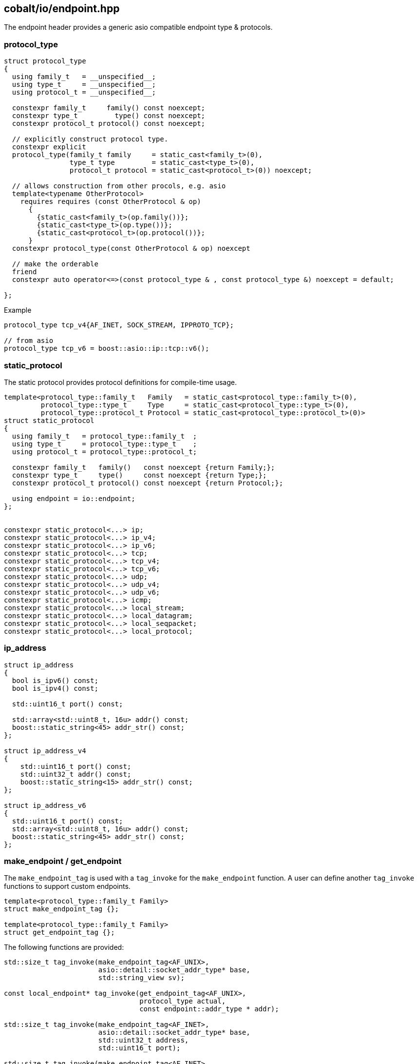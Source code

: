 == cobalt/io/endpoint.hpp

The endpoint header provides a generic asio compatible endpoint type & protocols.

=== protocol_type

[source,cpp]
----

struct protocol_type
{
  using family_t   = __unspecified__;
  using type_t     = __unspecified__;
  using protocol_t = __unspecified__;

  constexpr family_t     family() const noexcept;
  constexpr type_t         type() const noexcept;
  constexpr protocol_t protocol() const noexcept;

  // explicitly construct protocol type.
  constexpr explicit
  protocol_type(family_t family     = static_cast<family_t>(0),
                type_t type         = static_cast<type_t>(0),
                protocol_t protocol = static_cast<protocol_t>(0)) noexcept;

  // allows construction from other procols, e.g. asio
  template<typename OtherProtocol>
    requires requires (const OtherProtocol & op)
      {
        {static_cast<family_t>(op.family())};
        {static_cast<type_t>(op.type())};
        {static_cast<protocol_t>(op.protocol())};
      }
  constexpr protocol_type(const OtherProtocol & op) noexcept

  // make the orderable
  friend
  constexpr auto operator<=>(const protocol_type & , const protocol_type &) noexcept = default;

};
----

.Example
[source,cpp]
----
protocol_type tcp_v4{AF_INET, SOCK_STREAM, IPPROTO_TCP};

// from asio
protocol_type tcp_v6 = boost::asio::ip::tcp::v6();
----

=== static_protocol

The static protocol provides protocol definitions for compile-time usage.

[source,cpp]
----
template<protocol_type::family_t   Family   = static_cast<protocol_type::family_t>(0),
         protocol_type::type_t     Type     = static_cast<protocol_type::type_t>(0),
         protocol_type::protocol_t Protocol = static_cast<protocol_type::protocol_t>(0)>
struct static_protocol
{
  using family_t   = protocol_type::family_t  ;
  using type_t     = protocol_type::type_t    ;
  using protocol_t = protocol_type::protocol_t;

  constexpr family_t   family()   const noexcept {return Family;};
  constexpr type_t     type()     const noexcept {return Type;};
  constexpr protocol_t protocol() const noexcept {return Protocol;};

  using endpoint = io::endpoint;
};


constexpr static_protocol<...> ip;
constexpr static_protocol<...> ip_v4;
constexpr static_protocol<...> ip_v6;
constexpr static_protocol<...> tcp;
constexpr static_protocol<...> tcp_v4;
constexpr static_protocol<...> tcp_v6;
constexpr static_protocol<...> udp;
constexpr static_protocol<...> udp_v4;
constexpr static_protocol<...> udp_v6;
constexpr static_protocol<...> icmp;
constexpr static_protocol<...> local_stream;
constexpr static_protocol<...> local_datagram;
constexpr static_protocol<...> local_seqpacket;
constexpr static_protocol<...> local_protocol;
----

=== ip_address

[source,cpp]
----
struct ip_address
{
  bool is_ipv6() const;
  bool is_ipv4() const;

  std::uint16_t port() const;

  std::array<std::uint8_t, 16u> addr() const;
  boost::static_string<45> addr_str() const;
};

struct ip_address_v4
{
    std::uint16_t port() const;
    std::uint32_t addr() const;
    boost::static_string<15> addr_str() const;
};

struct ip_address_v6
{
  std::uint16_t port() const;
  std::array<std::uint8_t, 16u> addr() const;
  boost::static_string<45> addr_str() const;
};
----

=== make_endpoint / get_endpoint

The `make_endpoint_tag` is used with a `tag_invoke` for the `make_endpoint` function.
A user can define another `tag_invoke` functions to support custom endpoints.

[source,cpp]
----
template<protocol_type::family_t Family>
struct make_endpoint_tag {};

template<protocol_type::family_t Family>
struct get_endpoint_tag {};
----

The following functions are provided:

[source,cpp]
----
std::size_t tag_invoke(make_endpoint_tag<AF_UNIX>,
                       asio::detail::socket_addr_type* base,
                       std::string_view sv);

const local_endpoint* tag_invoke(get_endpoint_tag<AF_UNIX>,
                                 protocol_type actual,
                                 const endpoint::addr_type * addr);

std::size_t tag_invoke(make_endpoint_tag<AF_INET>,
                       asio::detail::socket_addr_type* base,
                       std::uint32_t address,
                       std::uint16_t port);

std::size_t tag_invoke(make_endpoint_tag<AF_INET>,
                       asio::detail::socket_addr_type* base,
                       std::string_view address,
                       std::uint16_t port);

const ip_address_v4* tag_invoke(get_endpoint_tag<AF_INET>,
                                 protocol_type actual,
                                 const endpoint::addr_type * addr);

std::size_t tag_invoke(make_endpoint_tag<AF_INET6>,
                       asio::detail::socket_addr_type* base,
                       std::span<std::uint8_t, 16> address,
                       std::uint16_t port);

std::size_t tag_invoke(make_endpoint_tag<AF_INET6>,
                       asio::detail::socket_addr_type* base,
                       std::string_view address,
                       std::uint16_t port);

const ip_address_v6* tag_invoke(get_endpoint_tag<AF_INET6>,
                                protocol_type actual,
                                const endpoint::addr_type * addr);

std::size_t tag_invoke(make_endpoint_tag<AF_UNSPEC>,
                       asio::detail::socket_addr_type* base,
                       std::string_view address,
                       std::uint16_t port);

const ip_address* tag_invoke(get_endpoint_tag<AF_UNSPEC>,
                                protocol_type actual,
                                const endpoint::addr_type * addr);
----

=== endpoint

The endpoint function holds and

[source,cpp]
----
struct endpoint
{
  using storage_type = asio::detail::sockaddr_storage_type;
  using addr_type = asio::detail::socket_addr_type;
  void resize(std::size_t size);

        void * data()       {return &storage_; }
  const void * data() const {return &storage_; }
  std::size_t size() const {return size_;}
  std::size_t capacity() const {return sizeof(storage_);}

  void set_type    (protocol_type::type_t type)         { type_ = type;}
  void set_protocol(protocol_type::protocol_t protocol) { protocol_ = protocol;}

  protocol_type protocol() const;

  endpoint() = default;
  endpoint(const endpoint & ep);

  // Construct a endpoint using make_endpoint_tag
  template<protocol_type::family_t   Family,
           protocol_type::type_t     Type,
           protocol_type::protocol_t Protocol,
           typename ... Args>
      requires requires (make_endpoint_tag<Family> proto,
                         addr_type* addr, Args && ... args)
      {
        {tag_invoke(proto, addr, std::forward<Args>(args)...)} -> std::convertible_to<std::size_t>;
      }
  endpoint(static_protocol<Family, Type, Protocol> proto, Args && ... args);

  // allows constructing an endpoint from an asio type
  template<typename OtherEndpoint>
  requires requires (OtherEndpoint oe)
      {
        {oe.protocol()} -> std::convertible_to<protocol_type>;
        {oe.data()} -> std::convertible_to<void*>;
        {oe.size()} -> std::convertible_to<std::size_t>;
      }
  endpoint(OtherEndpoint && oe);
};


class bad_endpoint_access : public std::exception
{
 public:
  bad_endpoint_access() noexcept = default;
  char const * what() const noexcept;
};

// Uses `get_endpoint_tag<Protocol> to return a `pointer` to the result.
// Throws `bad_endpoint_access` if it's the wrong type
auto get(const endpoint & ep);

// Uses `get_endpoint_tag<Protocol> to return a `pointer` to the result.
template<static_protocol Protocol>
friend auto get_if(const endpoint * ep);
----

.Example
[source,cpp]
----
cobalt::io::endpoint ep{cobalt::io::tcp_v4, "127.0.0.1", 8080};
----

